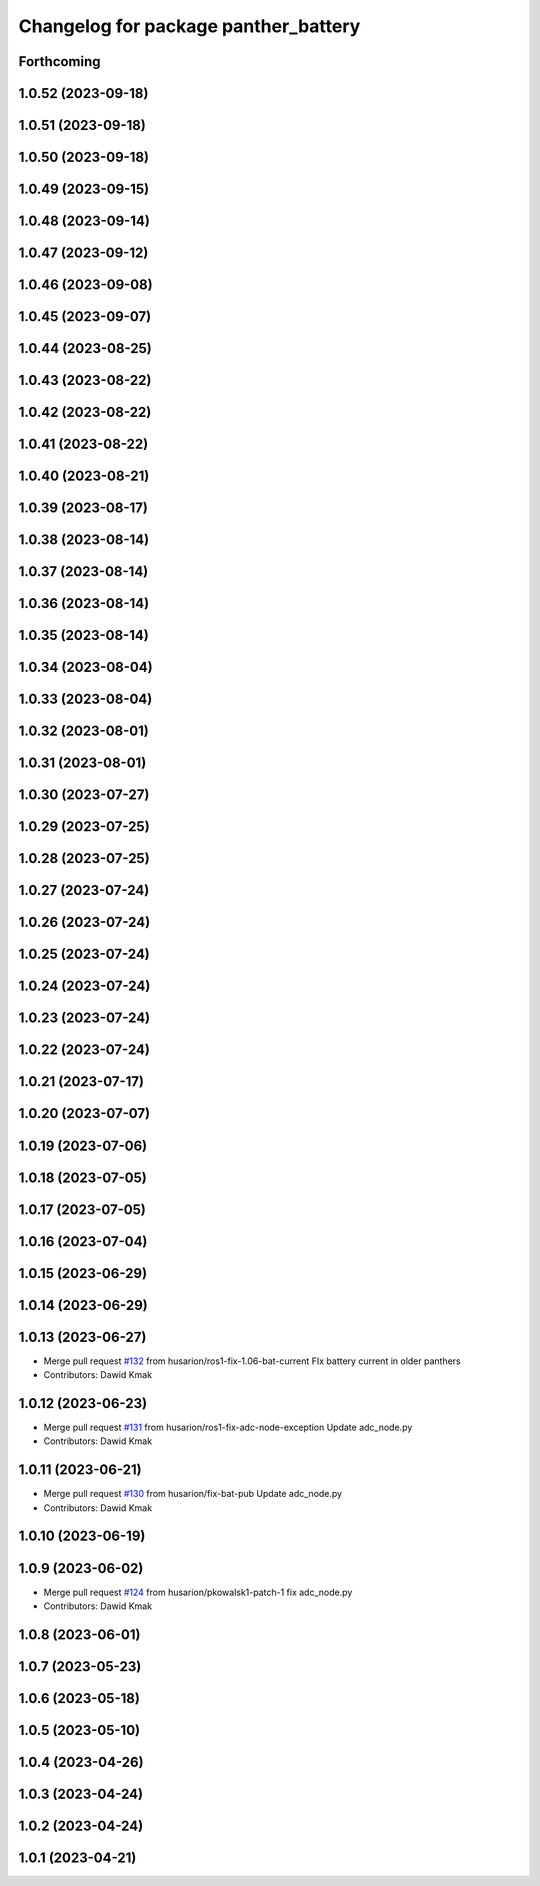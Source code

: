 ^^^^^^^^^^^^^^^^^^^^^^^^^^^^^^^^^^^^^
Changelog for package panther_battery
^^^^^^^^^^^^^^^^^^^^^^^^^^^^^^^^^^^^^

Forthcoming
-----------

1.0.52 (2023-09-18)
-------------------

1.0.51 (2023-09-18)
-------------------

1.0.50 (2023-09-18)
-------------------

1.0.49 (2023-09-15)
-------------------

1.0.48 (2023-09-14)
-------------------

1.0.47 (2023-09-12)
-------------------

1.0.46 (2023-09-08)
-------------------

1.0.45 (2023-09-07)
-------------------

1.0.44 (2023-08-25)
-------------------

1.0.43 (2023-08-22)
-------------------

1.0.42 (2023-08-22)
-------------------

1.0.41 (2023-08-22)
-------------------

1.0.40 (2023-08-21)
-------------------

1.0.39 (2023-08-17)
-------------------

1.0.38 (2023-08-14)
-------------------

1.0.37 (2023-08-14)
-------------------

1.0.36 (2023-08-14)
-------------------

1.0.35 (2023-08-14)
-------------------

1.0.34 (2023-08-04)
-------------------

1.0.33 (2023-08-04)
-------------------

1.0.32 (2023-08-01)
-------------------

1.0.31 (2023-08-01)
-------------------

1.0.30 (2023-07-27)
-------------------

1.0.29 (2023-07-25)
-------------------

1.0.28 (2023-07-25)
-------------------

1.0.27 (2023-07-24)
-------------------

1.0.26 (2023-07-24)
-------------------

1.0.25 (2023-07-24)
-------------------

1.0.24 (2023-07-24)
-------------------

1.0.23 (2023-07-24)
-------------------

1.0.22 (2023-07-24)
-------------------

1.0.21 (2023-07-17)
-------------------

1.0.20 (2023-07-07)
-------------------

1.0.19 (2023-07-06)
-------------------

1.0.18 (2023-07-05)
-------------------

1.0.17 (2023-07-05)
-------------------

1.0.16 (2023-07-04)
-------------------

1.0.15 (2023-06-29)
-------------------

1.0.14 (2023-06-29)
-------------------

1.0.13 (2023-06-27)
-------------------
* Merge pull request `#132 <https://github.com/husarion/panther_ros/issues/132>`_ from husarion/ros1-fix-1.06-bat-current
  FIx battery current in older panthers
* Contributors: Dawid Kmak

1.0.12 (2023-06-23)
-------------------
* Merge pull request `#131 <https://github.com/husarion/panther_ros/issues/131>`_ from husarion/ros1-fix-adc-node-exception
  Update adc_node.py
* Contributors: Dawid Kmak

1.0.11 (2023-06-21)
-------------------
* Merge pull request `#130 <https://github.com/husarion/panther_ros/issues/130>`_ from husarion/fix-bat-pub
  Update adc_node.py
* Contributors: Dawid Kmak

1.0.10 (2023-06-19)
-------------------

1.0.9 (2023-06-02)
------------------
* Merge pull request `#124 <https://github.com/husarion/panther_ros/issues/124>`_ from husarion/pkowalsk1-patch-1
  fix adc_node.py
* Contributors: Dawid Kmak

1.0.8 (2023-06-01)
------------------

1.0.7 (2023-05-23)
------------------

1.0.6 (2023-05-18)
------------------

1.0.5 (2023-05-10)
------------------

1.0.4 (2023-04-26)
------------------

1.0.3 (2023-04-24)
------------------

1.0.2 (2023-04-24)
------------------

1.0.1 (2023-04-21)
------------------

